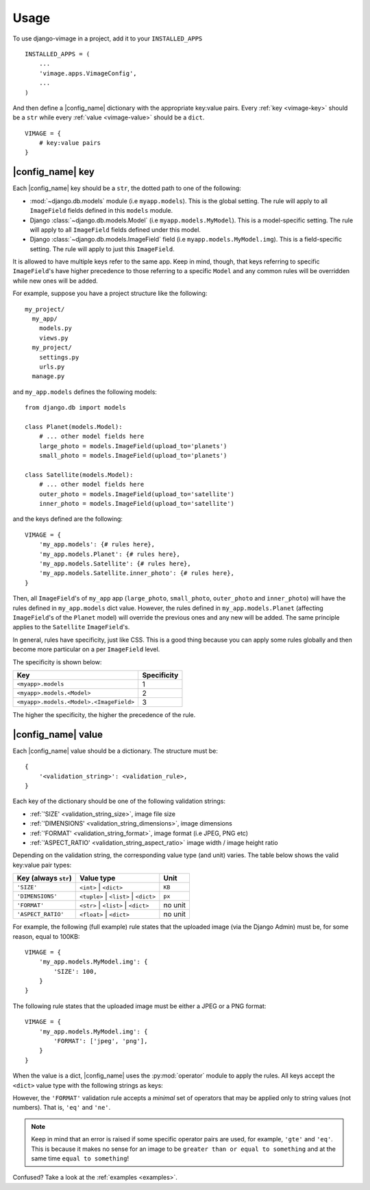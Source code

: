 .. _usage:

Usage
=====

To use django-vimage in a project, add it to your ``INSTALLED_APPS``
::

    INSTALLED_APPS = (
        ...
        'vimage.apps.VimageConfig',
        ...
    )

And then define a |config_name| dictionary with the appropriate key:value pairs.
Every :ref:`key <vimage-key>` should be a ``str`` while every :ref:`value <vimage-value>` should be a ``dict``.
::

    VIMAGE = {
        # key:value pairs
    }


.. _vimage-key:

|config_name| key
-----------------

Each |config_name| key should be a ``str``, the dotted path to one of the following:

- :mod:`~django.db.models` module (i.e ``myapp.models``). This is the global setting. The rule will apply to all ``ImageField`` fields defined in this ``models`` module.

- Django :class:`~django.db.models.Model` (i.e ``myapp.models.MyModel``). This is a model-specific setting. The rule will apply to all ``ImageField`` fields defined under this model.

- Django :class:`~django.db.models.ImageField` field (i.e ``myapp.models.MyModel.img``). This is a field-specific setting. The rule will apply to just this ``ImageField``.

It is allowed to have multiple keys refer to the same app. Keep in mind, though, that
keys referring to specific ``ImageField``'s have higher precedence to those referring to
a specific ``Model`` and any common rules will be overridden while new ones will be added.

For example, suppose you have a project structure like the following:
::

    my_project/
      my_app/
        models.py
        views.py
      my_project/
        settings.py
        urls.py
      manage.py

and ``my_app.models`` defines the following models:
::

    from django.db import models

    class Planet(models.Model):
        # ... other model fields here
        large_photo = models.ImageField(upload_to='planets')
        small_photo = models.ImageField(upload_to='planets')

    class Satellite(models.Model):
        # ... other model fields here
        outer_photo = models.ImageField(upload_to='satellite')
        inner_photo = models.ImageField(upload_to='satellite')

and the keys defined are the following:
::

    VIMAGE = {
        'my_app.models': {# rules here},
        'my_app.models.Planet': {# rules here},
        'my_app.models.Satellite': {# rules here},
        'my_app.models.Satellite.inner_photo': {# rules here},
    }

Then, all ``ImageField``'s of ``my_app`` app (``large_photo``, ``small_photo``, ``outer_photo`` and ``inner_photo``)
will have the rules defined in ``my_app.models`` dict value.
However, the rules defined in ``my_app.models.Planet`` (affecting ``ImageField``'s of the ``Planet`` model) will override
the previous ones and any new will be added. The same principle applies to the ``Satellite`` ``ImageField``'s.

In general, rules have specificity, just like CSS. This is a good thing because you can apply some rules globally and then
become more particular on a per ``ImageField`` level.

The specificity is shown below:

+-----------------------------------------+-------------+
| Key                                     | Specificity |
+=========================================+=============+
| ``<myapp>.models``                      | 1           |
+-----------------------------------------+-------------+
| ``<myapp>.models.<Model>``              | 2           |
+-----------------------------------------+-------------+
| ``<myapp>.models.<Model>.<ImageField>`` | 3           |
+-----------------------------------------+-------------+

The higher the specificity, the higher the precedence of the rule.


.. _vimage-value:

|config_name| value
-------------------

Each |config_name| value should be a dictionary. The structure must be:
::

    {
        '<validation_string>': <validation_rule>,
    }

Each key of the dictionary should be one of the following validation strings:

-  :ref:`'SIZE' <validation_string_size>`, image file size
-  :ref:`'DIMENSIONS' <validation_string_dimensions>`, image dimensions
-  :ref:`'FORMAT' <validation_string_format>`, image format (i.e JPEG, PNG etc)
-  :ref:`'ASPECT_RATIO' <validation_string_aspect_ratio>` image width / image height ratio

Depending on the validation string, the corresponding value type (and unit) varies. The table below
shows the valid key:value pair types:

+---------------------------------------+-------------------------------------------+----------------------+
| Key (always ``str``)                  | Value type                                | Unit                 |
+=======================================+===========================================+======================+
| ``'SIZE'``                            | ``<int>`` | ``<dict>``                    | ``KB``               |
+---------------------------------------+-------------------------------------------+----------------------+
| ``'DIMENSIONS'``                      | ``<tuple>`` | ``<list>`` | ``<dict>``     | ``px``               |
+---------------------------------------+-------------------------------------------+----------------------+
| ``'FORMAT'``                          | ``<str>`` | ``<list>`` | ``<dict>``       | no unit              |
+---------------------------------------+-------------------------------------------+----------------------+
| ``'ASPECT_RATIO'``                    | ``<float>`` | ``<dict>``                  | no unit              |
+---------------------------------------+-------------------------------------------+----------------------+

For example, the following (full example) rule states that the uploaded image (via the Django Admin) must be, for some reason, equal to 100KB:
::

    VIMAGE = {
        'my_app.models.MyModel.img': {
            'SIZE': 100,
        }
    }

The following rule states that the uploaded image must be either a JPEG or a PNG format:
::

    VIMAGE = {
        'my_app.models.MyModel.img': {
            'FORMAT': ['jpeg', 'png'],
        }
    }

When the value is a dict, |config_name| uses the :py:mod:`operator` module to apply the rules.
All keys accept the ``<dict>`` value type with the following strings as keys:

.. code-block:: bash
   :caption: valid operator strings
   :name: operator_strings

    +-------------------------+-----------------------------+
    | Operator string         | Meaning                     |
    +=========================+=============================+
    | 'gte'                   | greater than or equal to    |
    +-------------------------+-----------------------------+
    | 'lte'                   | less than or equal to       |
    +-------------------------+-----------------------------+
    | 'gt'                    | greater than                |
    +-------------------------+-----------------------------+
    | 'lt'                    | less than                   |
    +-------------------------+-----------------------------+
    | 'eq'                    | equal to                    |
    +-------------------------+-----------------------------+
    | 'ne'                    | not equal to                |
    +-------------------------+-----------------------------+

However, the ``'FORMAT'`` validation rule accepts a *minimal* set of operators that may be applied only to string values (not numbers).
That is, ``'eq'`` and ``'ne'``.

.. note:: Keep in mind that an error is raised if some specific operator pairs are used, for example, ``'gte'`` and ``'eq'``.
   This is because it makes no sense for an image to be ``greater than or equal to something`` and at the same time ``equal to something``!
   :name: operator_strings_note

Confused? Take a look at the :ref:`examples <examples>`.
